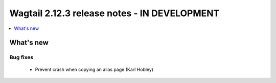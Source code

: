 =============================================
Wagtail 2.12.3 release notes - IN DEVELOPMENT
=============================================

.. contents::
    :local:
    :depth: 1


What's new
==========

Bug fixes
~~~~~~~~~

 * Prevent crash when copying an alias page (Karl Hobley)

